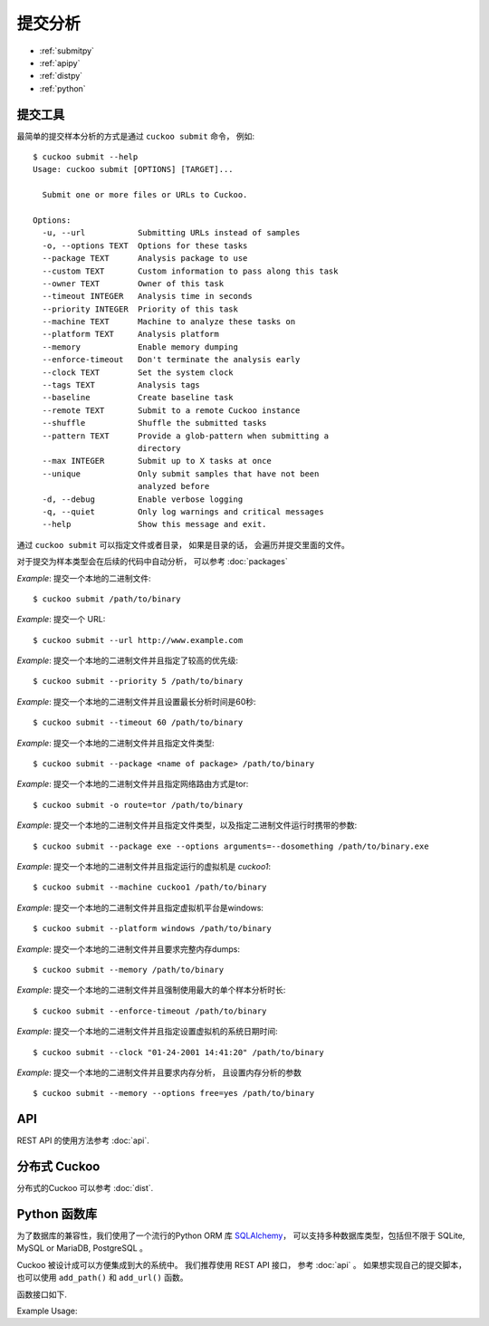 ==================
提交分析
==================

* :ref:`submitpy`
* :ref:`apipy`
* :ref:`distpy`
* :ref:`python`

.. _submitpy:

提交工具
==================

最简单的提交样本分析的方式是通过 ``cuckoo submit`` 命令， 例如::

    $ cuckoo submit --help
    Usage: cuckoo submit [OPTIONS] [TARGET]...

      Submit one or more files or URLs to Cuckoo.

    Options:
      -u, --url           Submitting URLs instead of samples
      -o, --options TEXT  Options for these tasks
      --package TEXT      Analysis package to use
      --custom TEXT       Custom information to pass along this task
      --owner TEXT        Owner of this task
      --timeout INTEGER   Analysis time in seconds
      --priority INTEGER  Priority of this task
      --machine TEXT      Machine to analyze these tasks on
      --platform TEXT     Analysis platform
      --memory            Enable memory dumping
      --enforce-timeout   Don't terminate the analysis early
      --clock TEXT        Set the system clock
      --tags TEXT         Analysis tags
      --baseline          Create baseline task
      --remote TEXT       Submit to a remote Cuckoo instance
      --shuffle           Shuffle the submitted tasks
      --pattern TEXT      Provide a glob-pattern when submitting a
                          directory
      --max INTEGER       Submit up to X tasks at once
      --unique            Only submit samples that have not been
                          analyzed before
      -d, --debug         Enable verbose logging
      -q, --quiet         Only log warnings and critical messages
      --help              Show this message and exit.

通过 ``cuckoo submit`` 可以指定文件或者目录， 如果是目录的话， 会遍历并提交里面的文件。

对于提交为样本类型会在后续的代码中自动分析， 可以参考 :doc:`packages` 

*Example*: 提交一个本地的二进制文件::

    $ cuckoo submit /path/to/binary

*Example*: 提交一个 URL::

    $ cuckoo submit --url http://www.example.com

*Example*: 提交一个本地的二进制文件并且指定了较高的优先级::

    $ cuckoo submit --priority 5 /path/to/binary

*Example*: 提交一个本地的二进制文件并且设置最长分析时间是60秒::

    $ cuckoo submit --timeout 60 /path/to/binary

*Example*: 提交一个本地的二进制文件并且指定文件类型::

    $ cuckoo submit --package <name of package> /path/to/binary

*Example*: 提交一个本地的二进制文件并且指定网络路由方式是tor::

    $ cuckoo submit -o route=tor /path/to/binary

*Example*: 提交一个本地的二进制文件并且指定文件类型，以及指定二进制文件运行时携带的参数::

    $ cuckoo submit --package exe --options arguments=--dosomething /path/to/binary.exe

*Example*: 提交一个本地的二进制文件并且指定运行的虚拟机是 *cuckoo1*::

    $ cuckoo submit --machine cuckoo1 /path/to/binary

*Example*: 提交一个本地的二进制文件并且指定虚拟机平台是windows::

    $ cuckoo submit --platform windows /path/to/binary

*Example*: 提交一个本地的二进制文件并且要求完整内存dumps::

    $ cuckoo submit --memory /path/to/binary

*Example*: 提交一个本地的二进制文件并且强制使用最大的单个样本分析时长::

    $ cuckoo submit --enforce-timeout /path/to/binary

*Example*: 提交一个本地的二进制文件并且指定设置虚拟机的系统日期时间::

    $ cuckoo submit --clock "01-24-2001 14:41:20" /path/to/binary

*Example*: 提交一个本地的二进制文件并且要求内存分析， 且设置内存分析的参数 ::

    $ cuckoo submit --memory --options free=yes /path/to/binary

.. _apipy:

API
===

REST API 的使用方法参考 :doc:`api`.

.. _distpy:

分布式 Cuckoo
==================

分布式的Cuckoo 可以参考
:doc:`dist`.

.. _python:

Python 函数库
================

为了数据库的兼容性，我们使用了一个流行的Python ORM 库 `SQLAlchemy`_，
可以支持多种数据库类型，包括但不限于 SQLite, MySQL or MariaDB, PostgreSQL 。

Cuckoo 被设计成可以方便集成到大的系统中。 我们推荐使用 REST API 接口， 参考 :doc:`api` 。
如果想实现自己的提交脚本，也可以使用  ``add_path()`` 和 ``add_url()`` 函数。

函数接口如下.

.. function:: add_path(file_path[, timeout=0[, package=None[, options=None[, priority=1[, custom=None[, owner=""[, machine=None[, platform=None[, tags=None[, memory=False[, enforce_timeout=False], clock=None[]]]]]]]]]]]]])

    Add a local file to the list of pending analysis tasks. Returns the ID of the newly generated task.

    :param file_path: path to the file to submit
    :type file_path: string
    :param timeout: maximum amount of seconds to run the analysis for
    :type timeout: integer
    :param package: analysis package you want to use for the specified file
    :type package: string or None
    :param options: list of options to be passed to the analysis package (in the format ``key=value,key=value``)
    :type options: string or None
    :param priority: numeric representation of the priority to assign to the specified file (1 being low, 2 medium, 3 high)
    :type priority: integer
    :param custom: custom value to be passed over and possibly reused at processing or reporting
    :type custom: string or None
    :param owner: task owner
    :type owner: string or None
    :param machine: Cuckoo identifier of the virtual machine you want to use, if none is specified one will be selected automatically
    :type machine: string or None
    :param platform: operating system platform you want to run the analysis one (currently only Windows)
    :type platform: string or None
    :param tags: tags for machine selection
    :type tags: string or None
    :param memory: set to ``True`` to generate a full memory dump of the analysis machine
    :type memory: True or False
    :param enforce_timeout: set to ``True`` to force the execution for the full timeout
    :type enforce_timeout: True or False
    :param clock: provide a custom clock time to set in the analysis machine
    :type clock: string or None
    :rtype: integer

    Example usage:

    .. code-block:: python
        :linenos:

        >>> from cuckoo.core.database import Database
        >>> db = Database()
        >>> db.add_path("/tmp/malware.exe")
        1
        >>>

.. function:: add_url(url[, timeout=0[, package=None[, options=None[, priority=1[, custom=None[, owner=""[, machine=None[, platform=None[, tags=None[, memory=False[, enforce_timeout=False], clock=None[]]]]]]]]]]]]])

    Add a local file to the list of pending analysis tasks. Returns the ID of the newly generated task.

    :param url: URL to analyze
    :type url: string
    :param timeout: maximum amount of seconds to run the analysis for
    :type timeout: integer
    :param package: analysis package you want to use for the specified URL
    :type package: string or None
    :param options: list of options to be passed to the analysis package (in the format ``key=value,key=value``)
    :type options: string or None
    :param priority: numeric representation of the priority to assign to the specified URL (1 being low, 2 medium, 3 high)
    :type priority: integer
    :param custom: custom value to be passed over and possibly reused at processing or reporting
    :type custom: string or None
    :param owner: task owner
    :type owner: string or None
    :param machine: Cuckoo identifier of the virtual machine you want to use, if none is specified one will be selected automatically
    :type machine: string or None
    :param platform: operating system platform you want to run the analysis one (currently only Windows)
    :type platform: string or None
    :param tags: tags for machine selection
    :type tags: string or None
    :param memory: set to ``True`` to generate a full memory dump of the analysis machine
    :type memory: True or False
    :param enforce_timeout: set to ``True`` to force the execution for the full timeout
    :type enforce_timeout: True or False
    :param clock: provide a custom clock time to set in the analysis machine
    :type clock: string or None
    :rtype: integer

Example Usage:

.. code-block:: python
    :linenos:

    >>> from cuckoo.core.database import Database
    >>> db = Database()
    >>> db.connect()
    >>> db.add_url("http://www.cuckoosandbox.org")
    2
    >>>

.. _`SQLAlchemy`: http://www.sqlalchemy.org
